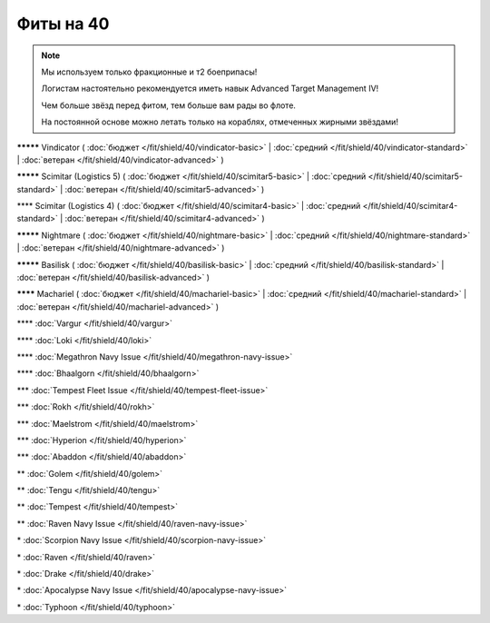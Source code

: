 Фиты на 40
===============

.. note::

    Мы используем только фракционные и т2 боеприпасы!

    Логистам настоятельно рекомендуется иметь навык Advanced Target Management IV!

    Чем больше звёзд перед фитом, тем больше вам рады во флоте.

    На постоянной основе можно летать только на кораблях, отмеченных жирными звёздами!

**\*\*\*\*\*** Vindicator ( :doc:`бюджет </fit/shield/40/vindicator-basic>` | :doc:`средний </fit/shield/40/vindicator-standard>` | :doc:`ветеран </fit/shield/40/vindicator-advanced>` )

**\*\*\*\*\*** Scimitar (Logistics 5) ( :doc:`бюджет </fit/shield/40/scimitar5-basic>` | :doc:`средний </fit/shield/40/scimitar5-standard>` | :doc:`ветеран </fit/shield/40/scimitar5-advanced>` )

\*\*\*\* Scimitar (Logistics 4) ( :doc:`бюджет </fit/shield/40/scimitar4-basic>` | :doc:`средний </fit/shield/40/scimitar4-standard>` | :doc:`ветеран </fit/shield/40/scimitar4-advanced>` )

**\*\*\*\*\*** Nightmare ( :doc:`бюджет </fit/shield/40/nightmare-basic>` | :doc:`средний </fit/shield/40/nightmare-standard>` | :doc:`ветеран </fit/shield/40/nightmare-advanced>` )

**\*\*\*\*\*** Basilisk ( :doc:`бюджет </fit/shield/40/basilisk-basic>` | :doc:`средний </fit/shield/40/basilisk-standard>` | :doc:`ветеран </fit/shield/40/basilisk-advanced>` )

**\*\*\*\*** Machariel ( :doc:`бюджет </fit/shield/40/machariel-basic>` | :doc:`средний </fit/shield/40/machariel-standard>` | :doc:`ветеран </fit/shield/40/machariel-advanced>` )

\*\*\*\* :doc:`Vargur </fit/shield/40/vargur>`

\*\*\*\* :doc:`Loki </fit/shield/40/loki>`

\*\*\*\* :doc:`Megathron Navy Issue </fit/shield/40/megathron-navy-issue>`

\*\*\*\* :doc:`Bhaalgorn </fit/shield/40/bhaalgorn>`

\*\*\* :doc:`Tempest Fleet Issue </fit/shield/40/tempest-fleet-issue>`

\*\*\* :doc:`Rokh </fit/shield/40/rokh>`

\*\*\* :doc:`Maelstrom </fit/shield/40/maelstrom>`

\*\*\* :doc:`Hyperion </fit/shield/40/hyperion>`

\*\*\* :doc:`Abaddon </fit/shield/40/abaddon>`

\*\* :doc:`Golem </fit/shield/40/golem>`

\*\* :doc:`Tengu </fit/shield/40/tengu>`

\*\* :doc:`Tempest </fit/shield/40/tempest>`

\*\* :doc:`Raven Navy Issue </fit/shield/40/raven-navy-issue>`

\* :doc:`Scorpion Navy Issue </fit/shield/40/scorpion-navy-issue>`

\* :doc:`Raven </fit/shield/40/raven>`

\* :doc:`Drake </fit/shield/40/drake>`

\* :doc:`Apocalypse Navy Issue </fit/shield/40/apocalypse-navy-issue>`

\* :doc:`Typhoon </fit/shield/40/typhoon>`
